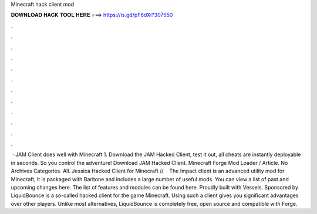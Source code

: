 Minecraft hack client mod

𝐃𝐎𝐖𝐍𝐋𝐎𝐀𝐃 𝐇𝐀𝐂𝐊 𝐓𝐎𝐎𝐋 𝐇𝐄𝐑𝐄 ===> https://is.gd/pF6dXi?307550

.

.

.

.

.

.

.

.

.

.

.

.

 · JAM Client does well with Minecraft 1. Download the JAM Hacked Client, test it out, all cheats are instantly deployable in seconds. So you control the adventure! Download JAM Hacked Client. Minecraft Forge Mod Loader / Article. No Archives Categories. All. Jessica Hacked Client for Minecraft //  · The Impact client is an advanced utility mod for Minecraft, it is packaged with Baritone and includes a large number of useful mods. You can view a list of past and upcoming changes here. The list of features and modules can be found here. Proudly built with Vessels. Sponsored by  LiquidBounce is a so-called hacked client for the game Minecraft. Using such a client gives you significant advantages over other players. Unlike most alternatives, LiquidBounce is completely free, open source and compatible with Forge.